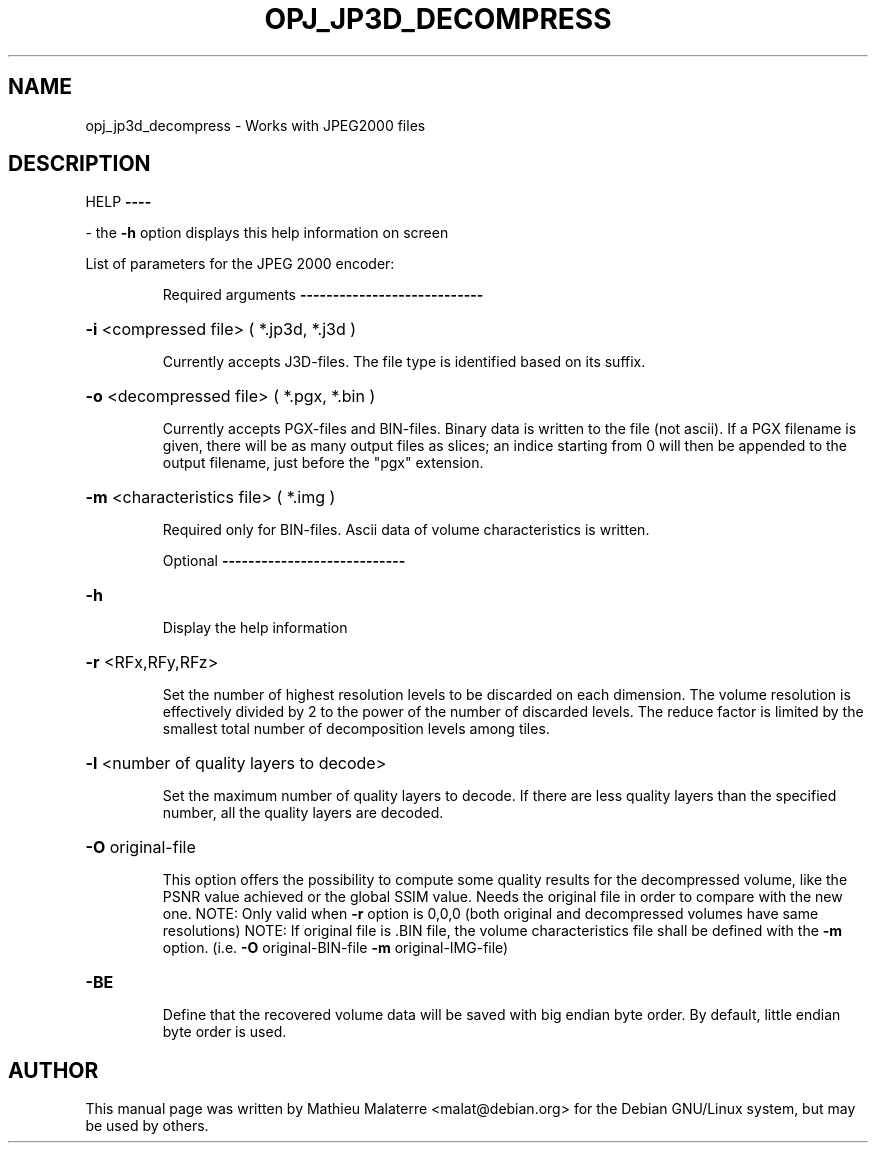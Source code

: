 .\" DO NOT MODIFY THIS FILE!  It was generated by help2man 1.47.4.
.TH OPJ_JP3D_DECOMPRESS "1" "September 2016" "opj_jp3d_decompress 2.1.2" "User Commands"
.SH NAME
opj_jp3d_decompress \- Works with JPEG2000 files
.SH DESCRIPTION
HELP
\fB\-\-\-\-\fR
.PP
\- the \fB\-h\fR option displays this help information on screen
.PP
List of parameters for the JPEG 2000 encoder:
.IP
Required arguments
\fB\-\-\-\-\-\-\-\-\-\-\-\-\-\-\-\-\-\-\-\-\-\-\-\-\-\-\-\-\fR
.HP
\fB\-i\fR <compressed file> ( *.jp3d, *.j3d )
.IP
Currently accepts J3D\-files. The file type is identified based on its suffix.
.HP
\fB\-o\fR <decompressed file> ( *.pgx, *.bin )
.IP
Currently accepts PGX\-files and BIN\-files. Binary data is written to the file (not ascii).
If a PGX filename is given, there will be as many output files as slices;
an indice starting from 0 will then be appended to the output filename,
just before the "pgx" extension.
.HP
\fB\-m\fR <characteristics file> ( *.img )
.IP
Required only for BIN\-files. Ascii data of volume characteristics is written.
.IP
Optional
\fB\-\-\-\-\-\-\-\-\-\-\-\-\-\-\-\-\-\-\-\-\-\-\-\-\-\-\-\-\fR
.HP
\fB\-h\fR
.IP
Display the help information
.HP
\fB\-r\fR <RFx,RFy,RFz>
.IP
Set the number of highest resolution levels to be discarded on each dimension.
The volume resolution is effectively divided by 2 to the power of the
number of discarded levels. The reduce factor is limited by the
smallest total number of decomposition levels among tiles.
.HP
\fB\-l\fR <number of quality layers to decode>
.IP
Set the maximum number of quality layers to decode. If there are
less quality layers than the specified number, all the quality layers
are decoded.
.HP
\fB\-O\fR original\-file
.IP
This option offers the possibility to compute some quality results
for the decompressed volume, like the PSNR value achieved or the global SSIM value.
Needs the original file in order to compare with the new one.
NOTE: Only valid when \fB\-r\fR option is 0,0,0 (both original and decompressed volumes have same resolutions)
NOTE: If original file is .BIN file, the volume characteristics file shall be defined with the \fB\-m\fR option.
(i.e. \fB\-O\fR original\-BIN\-file \fB\-m\fR original\-IMG\-file)
.HP
\fB\-BE\fR
.IP
Define that the recovered volume data will be saved with big endian byte order.
By default, little endian byte order is used.
.SH AUTHOR
This  manual  page was written by Mathieu Malaterre <malat@debian.org> for
the Debian GNU/Linux system, but may be used by others.
